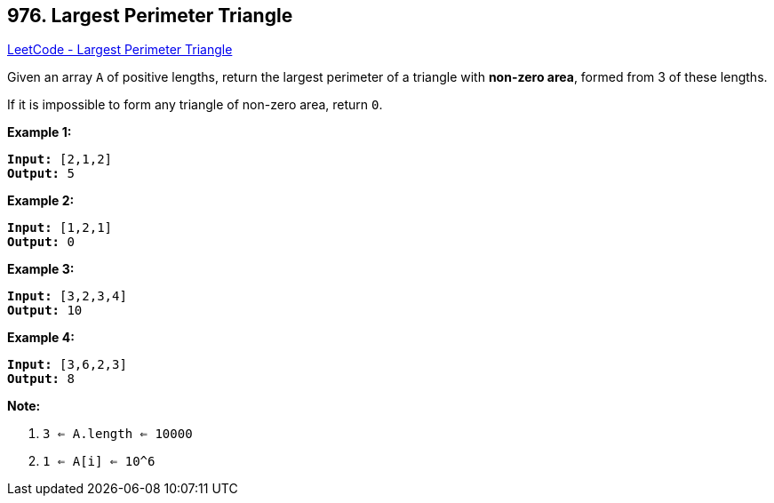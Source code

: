 == 976. Largest Perimeter Triangle

https://leetcode.com/problems/largest-perimeter-triangle/[LeetCode - Largest Perimeter Triangle]

Given an array `A` of positive lengths, return the largest perimeter of a triangle with *non-zero area*, formed from 3 of these lengths.

If it is impossible to form any triangle of non-zero area, return `0`.

 





*Example 1:*

[subs="verbatim,quotes,macros"]
----
*Input:* [2,1,2]
*Output:* 5
----


*Example 2:*

[subs="verbatim,quotes,macros"]
----
*Input:* [1,2,1]
*Output:* 0
----


*Example 3:*

[subs="verbatim,quotes,macros"]
----
*Input:* [3,2,3,4]
*Output:* 10
----


*Example 4:*

[subs="verbatim,quotes,macros"]
----
*Input:* [3,6,2,3]
*Output:* 8
----

 

*Note:*


. `3 <= A.length <= 10000`
. `1 <= A[i] <= 10^6`





